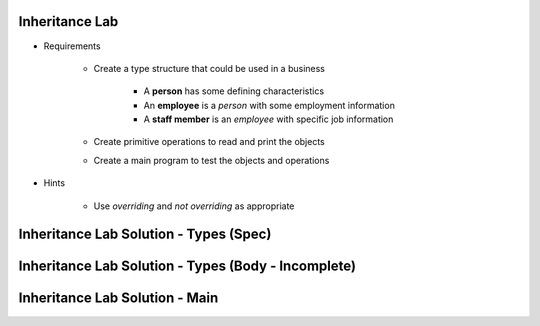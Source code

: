 -----------------
Inheritance Lab
-----------------

* Requirements

   - Create a type structure that could be used in a business

      - A **person** has some defining characteristics
      - An **employee** is a *person* with some employment information
      - A **staff member** is an *employee* with specific job information

   - Create primitive operations to read and print the objects
   - Create a main program to test the objects and operations

* Hints

   - Use `overriding` and `not overriding` as appropriate

-----------------------------------------
Inheritance Lab Solution - Types (Spec)
-----------------------------------------

.. container:: source_include labs/answers/170_inheritance.txt :start-after:--Types_Spec :end-before:--Types_Spec :code:Ada

----------------------------------------------------
Inheritance Lab Solution - Types (Body - Incomplete)
----------------------------------------------------

.. container:: source_include labs/answers/170_inheritance.txt :start-after:--Types_Body_Partial :end-before:--Types_Body_Partial :code:Ada

---------------------------------
Inheritance Lab Solution - Main
---------------------------------

.. container:: source_include labs/answers/170_inheritance.txt :start-after:--Main :end-before:--Main :code:Ada
